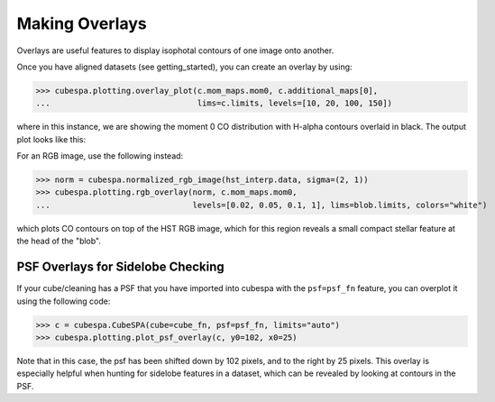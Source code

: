 Making Overlays 
===============

Overlays are useful features to display isophotal contours of one image onto another.

Once you have aligned datasets (see getting_started), you can create an overlay by using:

>>> cubespa.plotting.overlay_plot(c.mom_maps.mom0, c.additional_maps[0], 
...                               lims=c.limits, levels=[10, 20, 100, 150])

where in this instance, we are showing the moment 0 CO distribution with H-alpha contours overlaid in black. 
The output plot looks like this:

.. image:: plots/test_overlay.png
  :width: 600
  :alt: Alternative text


For an RGB image, use the following instead:

>>> norm = cubespa.normalized_rgb_image(hst_interp.data, sigma=(2, 1))
>>> cubespa.plotting.rgb_overlay(norm, c.mom_maps.mom0, 
...                              levels=[0.02, 0.05, 0.1, 1], lims=blob.limits, colors="white")

.. image:: plots/rgb_overlay.png
  :width: 600
  :alt: Alternative text


which plots CO contours on top of the HST RGB image, which for this region reveals
a small compact stellar feature at the head of the  "blob".


PSF Overlays for Sidelobe Checking
----------------------------------

If your cube/cleaning has a PSF that you have imported into cubespa with the ``psf=psf_fn`` feature, you can overplot it using the following
code:

>>> c = cubespa.CubeSPA(cube=cube_fn, psf=psf_fn, limits="auto")
>>> cubespa.plotting.plot_psf_overlay(c, y0=102, x0=25)

.. image:: plots/psf_overlay.png
  :width: 400
  :alt: Alternative text

Note that in this case, the psf has been shifted down by 102 pixels, and to the right by 25 pixels. This overlay is especially helpful when hunting 
for sidelobe features in a dataset, which can be revealed by looking at contours in the PSF.